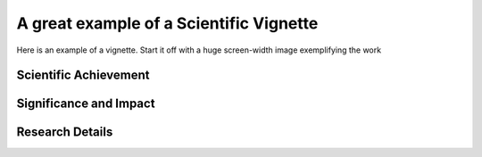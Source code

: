.. _vignette-example:

========================================
A great example of a Scientific Vignette
========================================

Here is an example of a vignette. Start it off with a huge screen-width image exemplifying the work


Scientific Achievement
======================

Significance and Impact
=======================


Research Details
=================
